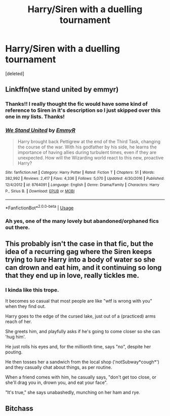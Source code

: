 #+TITLE: Harry/Siren with a duelling tournament

* Harry/Siren with a duelling tournament
:PROPERTIES:
:Score: 7
:DateUnix: 1584639700.0
:DateShort: 2020-Mar-19
:FlairText: What's That Fic?
:END:
[deleted]


** Linkffn(we stand united by emmyr)
:PROPERTIES:
:Author: Ash_Lestrange
:Score: 2
:DateUnix: 1584645292.0
:DateShort: 2020-Mar-19
:END:

*** Thanks!! I really thought the fic would have some kind of reference to Siren in it's description so I just skipped over this one in my lists. Thanks!
:PROPERTIES:
:Author: LikeGoBeThyself
:Score: 3
:DateUnix: 1584648509.0
:DateShort: 2020-Mar-19
:END:


*** [[https://www.fanfiction.net/s/8764091/1/][*/We Stand United/*]] by [[https://www.fanfiction.net/u/2738493/EmmyR][/EmmyR/]]

#+begin_quote
  Harry brought back Pettigrew at the end of the Third Task, changing the course of the war. With his godfather by his side, he learns the importance of having allies during turbulent times, even if they are unexpected. How will the Wizarding world react to this new, proactive Harry?
#+end_quote

^{/Site/:} ^{fanfiction.net} ^{*|*} ^{/Category/:} ^{Harry} ^{Potter} ^{*|*} ^{/Rated/:} ^{Fiction} ^{T} ^{*|*} ^{/Chapters/:} ^{51} ^{*|*} ^{/Words/:} ^{382,992} ^{*|*} ^{/Reviews/:} ^{2,417} ^{*|*} ^{/Favs/:} ^{4,336} ^{*|*} ^{/Follows/:} ^{5,070} ^{*|*} ^{/Updated/:} ^{4/30/2016} ^{*|*} ^{/Published/:} ^{12/4/2012} ^{*|*} ^{/id/:} ^{8764091} ^{*|*} ^{/Language/:} ^{English} ^{*|*} ^{/Genre/:} ^{Drama/Family} ^{*|*} ^{/Characters/:} ^{Harry} ^{P.,} ^{Sirius} ^{B.} ^{*|*} ^{/Download/:} ^{[[http://www.ff2ebook.com/old/ffn-bot/index.php?id=8764091&source=ff&filetype=epub][EPUB]]} ^{or} ^{[[http://www.ff2ebook.com/old/ffn-bot/index.php?id=8764091&source=ff&filetype=mobi][MOBI]]}

--------------

*FanfictionBot*^{2.0.0-beta} | [[https://github.com/tusing/reddit-ffn-bot/wiki/Usage][Usage]]
:PROPERTIES:
:Author: FanfictionBot
:Score: 1
:DateUnix: 1584645313.0
:DateShort: 2020-Mar-19
:END:


*** Ah yes, one of the many lovely but abandoned/orphaned fics out there.
:PROPERTIES:
:Author: WhosThisGeek
:Score: 1
:DateUnix: 1584663900.0
:DateShort: 2020-Mar-20
:END:


** This probably isn't the case in that fic, but the idea of a recurring gag where the Siren keeps trying to lure Harry into a body of water so she can drown and eat him, and it continuing so long that they end up in love, really tickles me.
:PROPERTIES:
:Author: Notus_Oren
:Score: 1
:DateUnix: 1584648171.0
:DateShort: 2020-Mar-19
:END:

*** I kinda like this trope.

It becomes so casual that most people are like "wtf is wrong with you" when they find out.

Harry goes to the edge of the cursed lake, just out of a (practiced) arms reach of her.

She greets him, and playfully asks if he's going to come closer so she can 'hug him'.

He just rolls his eyes and, for the millionth time, says "no", despite her pouting.

He then tosses her a sandwich from the local shop ('notSubway*cough*') and they casually chat about things, as per routine.

When a friend comes with him, he casually says, "don't get too close, or she'll drag you in, drown you, and eat your face".

"It's true," she says unabashedly, munching on her ham and rye.
:PROPERTIES:
:Author: MidgardWyrm
:Score: 2
:DateUnix: 1584763634.0
:DateShort: 2020-Mar-21
:END:


** Bitchass
:PROPERTIES:
:Author: luisada12
:Score: 1
:DateUnix: 1587991848.0
:DateShort: 2020-Apr-27
:END:
